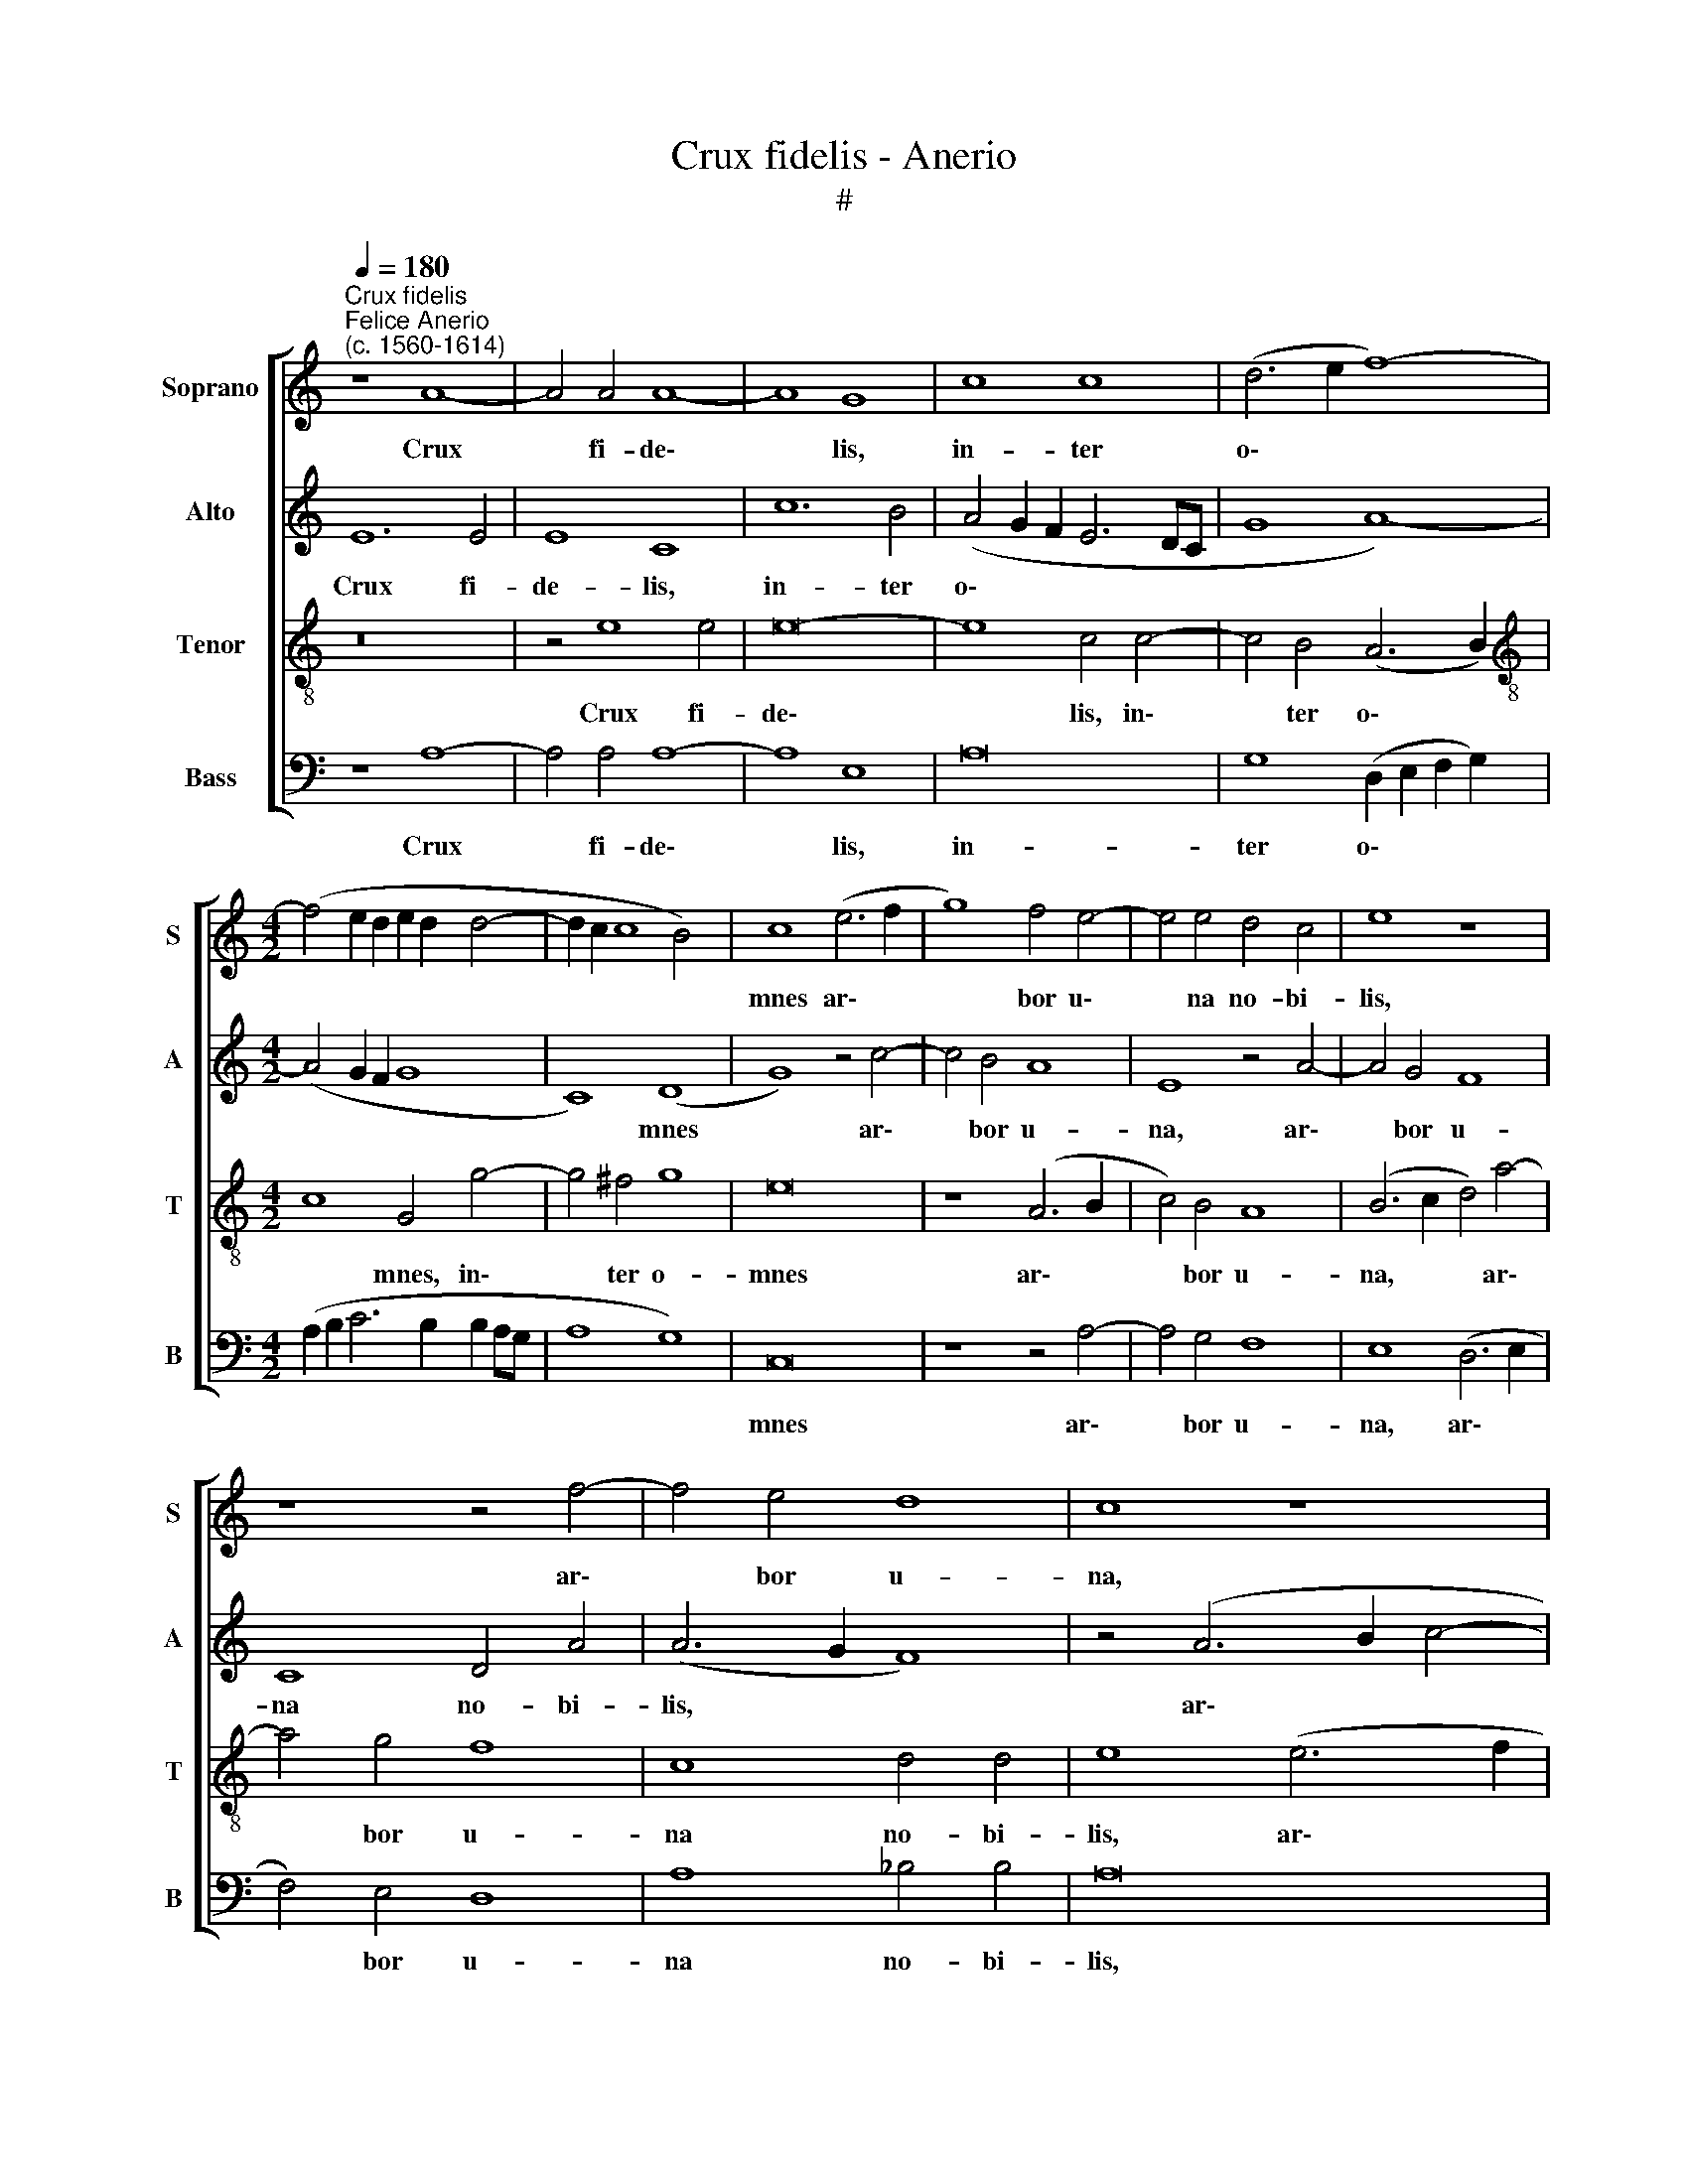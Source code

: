 X:1
T:Crux fidelis - Anerio
T:#
%%score [ 1 2 3 4 ]
L:1/8
Q:1/4=180
M:none
K:C
V:1 treble nm="Soprano" snm="S"
V:2 treble nm="Alto" snm="A"
V:3 treble-8 nm="Tenor" snm="T"
V:4 bass nm="Bass" snm="B"
V:1
"^Crux fidelis""^Felice Anerio\n(c. 1560-1614)" z8 A8- | A4 A4 A8- | A8 G8 | c8 c8 | (d6 e2 f8-) | %5
w: Crux|* fi- de\-|* lis,|in- ter|o\- * *|
[M:4/2] (f4 e2 d2 e2 d2 d4- | d2 c2 c8 B4) | c8 (e6 f2 | g8) f4 e4- | e4 e4 d4 c4 | e8 z8 | %11
w: ||mnes ar\- *|* bor u\-|* na no- bi-|lis,|
 z8 z4 f4- | f4 e4 d8 | c8 z8 | e8 d8 | c8 d4 d4- | (d2 c2 c8) B4 | c8 z8 | z16 | z16 | z8 z4 d4- | %21
w: ar\-|* bor u-|na,|ar- bor|u- na no\-|* * * bi-|lis:|||fron\-|
 d2 e2 c4 A2 (d3 cBA | GABG A2) A2 B4 z4 | z8 d8 | e4 c2 A2 (dcBAGABG | c3 B A2) A2 B8 | z4 e8 e4 | %27
w: * de, flo- re, ger\- * * *|* * * * * mi- ne,|fron-|de, flo- re, ger\- * * * * * * *|* * * mi- ne.|Dul- ce|
 d8 e8- | e8 z4 e4- | e4 e4 d8 | ^c16 | z8 d8- | d8 e8 | c16 | A8 c8- | (c4 B2 A2 B4) B4 | ^c8 z8 | %37
w: li- gnum,|* dul\-|* ces cla-|vos,|dul\-|* ce|pon-|dus su\-|* * * * sti-|net.|
 z4 e8 e4 | d8 e8- | e8 z4 e4- | e4 e4 d8 | ^c16 | z8 d8- | d8 e8 | c16 | %45
w: Dul- ce|li- gnum,|* dul\-|* ces cla-|vos,|dul\-|* ce|pon-|
[Q:1/4=176] A8[Q:1/4=169] (c8- | %46
w: dus su\-|
[Q:1/4=164] c4[Q:1/4=162] B2[Q:1/4=160] A2[Q:1/4=158] B4)[Q:1/4=155] B4 |[Q:1/4=154] ^c16 |] %48
w: * * * * sti-|net.|
V:2
 E12 E4 | E8 C8 | c12 B4 | (A4 G2 F2 E6 DC | G8 A8-) |[M:4/2] (A4 G2 F2 G8 | C8) (D8 | G8) z4 c4- | %8
w: Crux fi-|de- lis,|in- ter|o\- * * * * *|||* mnes|* ar\-|
 c4 B4 A8 | E8 z4 A4- | A4 G4 F8 | C8 D4 A4 | (A6 G2 F8) | z4 (A6 B2 c4- | c4) B4 B4 A4 | %15
w: * bor u-|na, ar\-|* bor u-|na no- bi-|lis, * *|ar\- * *|* bor u- na|
 (A6 G2 F4) G4 | (A4 G2 F2 G8) | z4 E4 G4 A4- | A4 G4 _B4 (A4- | A2 G2 G4) (F8 | E8) ^F8 | %21
w: no\- * * bi-|lis: * * *|nul- la sil\-|* va ta- lem|* * * pro\-|* fert,|
 G4 A2 F4 D2 (G3 F | ED G4) ^F2 G4 z4 | z4 A6 B4 G2- | G2 E2 A4 B6 G2- | G2 A2 ^F3 F G8 | %26
w: fron- de, flo- re, ger\- *|* * * mi- ne,|fron- de, flo\-|* re, fron- de, flo\-|* re, ger- mi- ne.|
 z4 G8 ^G4 | A8 ^G8 | z4 A8 A4 | A8 A8 | A16- | A16 | B8 G8 | E8 (A8- | A4 G2 F2 G4) G4 | E16- | %36
w: Dul- ce|li- gnum,|dul- ces|cla- vos,|dul\-||ce pon-|dus su\-|* * * * sti-|net.|
 E8 z8 | z4 A8 ^G4 | A8 ^G8 | z4 A8 A4 | A16 | A16 | A16 | B8 G8 | E8 (A8- | A4 G2 F2 G4) G4 | %46
w: |Dul- ce|li- gnum,|dul- ces|cla-|vos,|dul-|ce pon-|dus su\-|* * * * sti-|
 E16- | E16 |] %48
w: net.||
V:3
 z16 | z4 e8 e4 | e16- | e8 c4 c4- | c4 B4 (A6 B2) |[M:4/2][K:treble-8] c8 G4 g4- | g4 ^f4 g8 | %7
w: |Crux fi-|de\-|* lis, in\-|* ter o\- *|* mnes, in\-|* ter o-|
 e16 | z8 (A6 B2 | c4) B4 A8 | (B6 c2 d4) a4- | a4 g4 f8 | c8 d4 d4 | e8 (e6 f2 | g12) f4 | %15
w: mnes|ar\- *|* bor u-|na, * * ar\-|* bor u-|na no- bi-|lis, ar\- *|* bor|
 f4 e4 (d6 e2) | f4 e4 d8 | c8 d4 f4- | f4 e4 d8 | c4 (e6 d2 d4- | d4 ^c4) d8 | z16 | z4 d6 e2 c4 | %23
w: u- na no\- *|* bi- lis:|nul- la sil\-|* va ta-|lem pro\- * *|* * fert,||fron- de, flo-|
 A2 (a3 gfe ^f4) g4 | e4 z4 d4 e4 | c2 A2 d3 d G8 | z4 c8 B4 | A8 B8 | ^c16 | e8 f8 | e16 | %31
w: re, ger\- * * * * mi-|ne, fron- de,|flo- re, ger- mi- ne.|Dul- ce|li- gnum,|dul-|ces cla-|vos,|
 (^f6 g2 a4) d4- | d4 (g2 f2 e2 d2 c4) | g8 z8 | (c12 B2 A2) | (^G2 ^FG A8) G4 | A8 z8 | c12 B4 | %38
w: dul\- * * ce|* pon\- * * * *|dus|su\- * *|* * * * sti-|net.|Dul- ce|
 A8 B8 | ^c16 | e8 f8 | e16 | (^f6 g2 a4) d4- | d4 (g2 f2 e2 d2 c4) | g8 z8 | (c12 B2 A2 | %46
w: li- gnum,|dul-|ces cla-|vos,|dul\- * * ce|* pon\- * * * *|dus|su\- * *|
 ^G2 ^FG A8) G4 | A16 |] %48
w: * * * * sti-|net.|
V:4
 z8 A,8- | A,4 A,4 A,8- | A,8 E,8 | A,16 | G,8 (D,2 E,2 F,2 G,2) | %5
w: Crux|* fi- de\-|* lis,|in-|ter o\- * * *|
[M:4/2] (A,2 B,2 C6 B,2 B,2 A,G, | A,8 G,8) | C,16 | z8 z4 A,4- | A,4 G,4 F,8 | E,8 (D,6 E,2 | %11
w: ||mnes|ar\-|* bor u-|na, ar\- *|
 F,4) E,4 D,8 | A,8 _B,4 B,4 | A,16 | (E,6 F,2 G,4) D,4 | A,8 _B,8 | A,4 C4 G,8 | A,8 G,4 F,4- | %18
w: * bor u-|na no- bi-|lis,|ar\- * * bor|u- na|no- bi- lis:|nul- la sil\-|
 F,4 C,4 (D,2 E,2 F,2 G,2 | A,2 B,2 C4) D8 | A,8 D,8 | z16 | z8 G,4 A,4 | %23
w: * va ta\- * * *|* * * lem|pro- fert,||fron- de,|
 F,4 D,2 (D3 CB,A,G,A,B,G,) | (C3 B, A,2) A,2 G,8 | z16 | C,8 E,8 | F,8 E,8 | A,16 | ^C8 D8 | %30
w: flo- re, ger\- * * * * * * *|* * * mi- ne.||Dul- ce|li- gnum,|dul-|ces cla-|
 A,16 | D,8 ^F,8 | G,8 C,8- | C,8 (F,8- | F,4 E,2 D,2 C,6 D,2) | E,12 E,4 | A,,8 z8 | A,8 E,8 | %38
w: vos,|dul- ce|pon- dus|* su\-||* sti-|net.|Dul- ce|
 F,8 E,8 | A,16 | ^C8 D8 | A,16 | D,8 ^F,8 | G,8 C,8- | C,8 (F,8- | F,4 E,2 D,2 C,6 D,2 | %46
w: li- gnum,|dul-|ces cla-|vos,|dul- ce|pon- dus|* su\-||
 E,12) E,4 | A,,16 |] %48
w: * sti-|net.|

